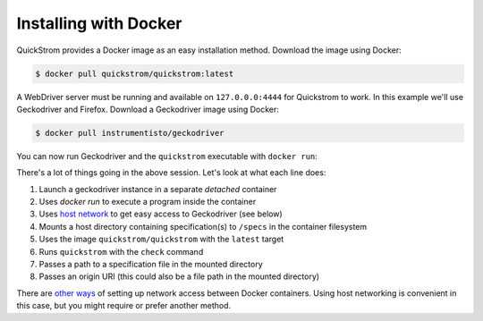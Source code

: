 Installing with Docker
======================

QuickStrom provides a Docker image as an easy installation method. Download
the image using Docker:

.. code-block:: console

   $ docker pull quickstrom/quickstrom:latest

A WebDriver server must be running and available on ``127.0.0.0:4444``
for Quickstrom to work. In this example we'll use Geckodriver and
Firefox. Download a Geckodriver image using Docker:

.. code-block:: console

   $ docker pull instrumentisto/geckodriver

You can now run Geckodriver and the ``quickstrom`` executable with ``docker
run``:

.. code-block:: console
   :linenos:

   $ docker run -d -p 4444:4444 instrumentisto/geckodriver
   $ docker run \
     --network=host \
     --mount=type=bind,source=$PWD/specs,target=/specs \
     quickstrom/quickstrom:latest \
     quickstrom check \
     /specs/Example.spec.purs \
     https://example.com

There's a lot of things going in the above session. Let's look at what each
line does:

1. Launch a geckodriver instance in a separate *detached* container
2. Uses `docker run` to execute a program inside the container
3. Uses `host network <https://docs.docker.com/network/host/>`__ to get easy access to Geckodriver (see below)
4. Mounts a host directory containing specification(s) to ``/specs`` in the container filesystem
5. Uses the image ``quickstrom/quickstrom`` with the ``latest`` target
6. Runs ``quickstrom`` with the ``check`` command
7. Passes a path to a specification file in the mounted directory
8. Passes an origin URI (this could also be a file path in the mounted directory)

There are `other ways
<https://docs.docker.com/engine/reference/run/#network-settings>`__ of
setting up network access between Docker containers. Using host networking is
convenient in this case, but you might require or prefer another method.
